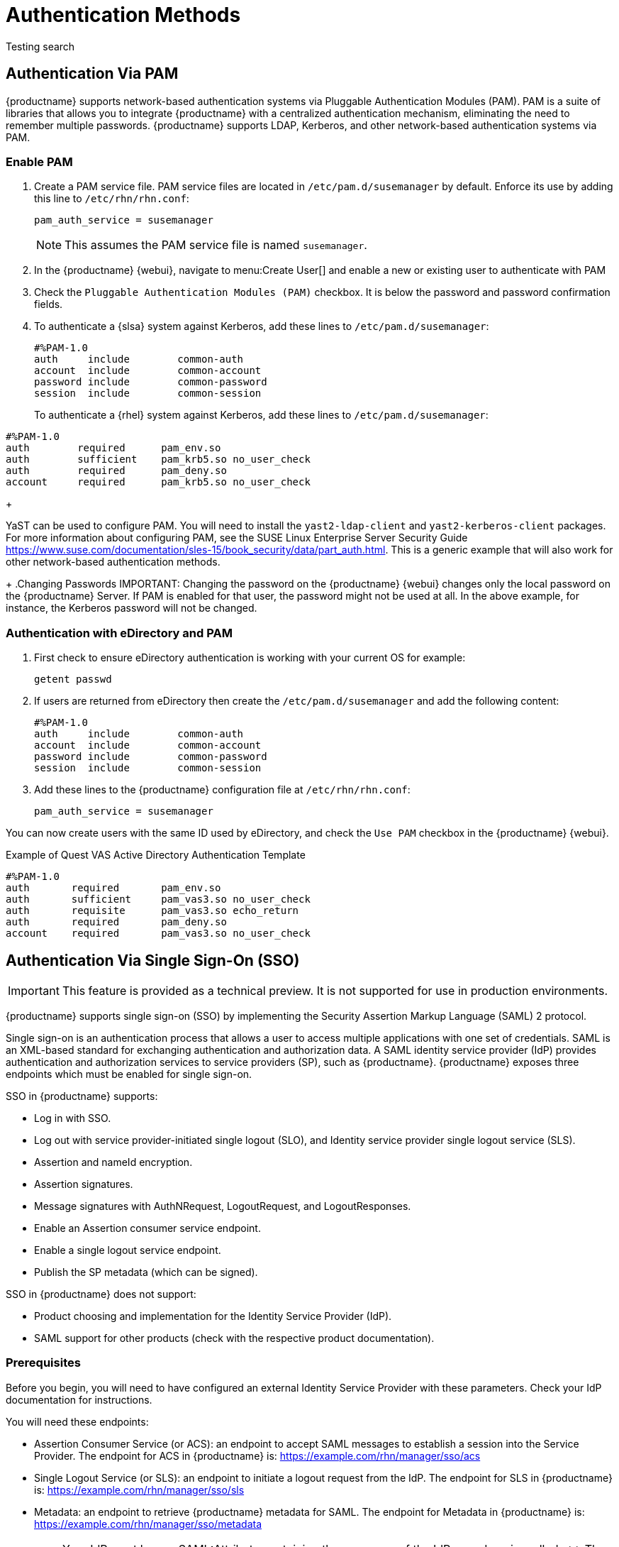 [[auth-methods]]
= Authentication Methods

Testing search

== Authentication Via PAM

{productname} supports network-based authentication systems via Pluggable Authentication Modules (PAM).
PAM is a suite of libraries that allows you to integrate {productname} with a centralized authentication mechanism, eliminating the need to remember multiple passwords.
{productname} supports LDAP, Kerberos, and other network-based authentication systems via PAM.



=== Enable PAM

. Create a PAM service file.
PAM service files are located in [path]``/etc/pam.d/susemanager`` by default.
Enforce its use by adding this line to [path]``/etc/rhn/rhn.conf``:
+

----
pam_auth_service = susemanager
----
+
NOTE: This assumes the PAM service file is named [path]``susemanager``.
+

. In the {productname} {webui}, navigate to menu:Create User[] and enable a new or existing user to authenticate with PAM
. Check the [guimenu]``Pluggable Authentication Modules (PAM)`` checkbox.
It is below the password and password confirmation fields.
. To authenticate a {slsa} system against Kerberos, add these lines to [path]``/etc/pam.d/susemanager``:
+

----
#%PAM-1.0
auth     include        common-auth
account  include        common-account
password include        common-password
session  include        common-session
----
+
To authenticate a {rhel} system against Kerberos, add these lines to [path]``/etc/pam.d/susemanager``:

----
#%PAM-1.0
auth        required      pam_env.so
auth        sufficient    pam_krb5.so no_user_check
auth        required      pam_deny.so
account     required      pam_krb5.so no_user_check
----
+

YaST can be used to configure PAM.
You will need to install the [package]``yast2-ldap-client`` and [package]``yast2-kerberos-client`` packages.
For more information about configuring PAM, see the SUSE Linux Enterprise Server Security Guide https://www.suse.com/documentation/sles-15/book_security/data/part_auth.html.
This is a generic example that will also work for other network-based authentication methods.
+
.Changing Passwords
IMPORTANT: Changing the password on the {productname} {webui} changes only the local password on the {productname} Server.
If PAM is enabled for that user, the password might not be used at all.
In the above example, for instance, the Kerberos password will not be changed.



=== Authentication with eDirectory and PAM

. First check to ensure eDirectory authentication is working with your current OS for example:
+

----
getent passwd
----
. If users are returned from eDirectory then create the [filename]``/etc/pam.d/susemanager`` and add the following content:
+

----
#%PAM-1.0
auth     include        common-auth
account  include        common-account
password include        common-password
session  include        common-session
----

. Add these lines to the {productname} configuration file at [filename]``/etc/rhn/rhn.conf``:
+

----
pam_auth_service = susemanager
----

You can now create users with the same ID used by eDirectory, and check the [guimenu]``Use PAM`` checkbox in the {productname} {webui}.



// === Example Quest VAS Active Directory Authentication Template


// If you are using Quest VAS for active directory authentication, you can use this [path]``/etc/pam.d/susemanager`` file.

.Example of Quest VAS Active Directory Authentication Template
----
#%PAM-1.0
auth       required       pam_env.so
auth       sufficient     pam_vas3.so no_user_check
auth       requisite      pam_vas3.so echo_return
auth       required       pam_deny.so
account    required       pam_vas3.so no_user_check
----



== Authentication Via Single Sign-On (SSO)

[IMPORTANT]
====
This feature is provided as a technical preview.
It is not supported for use in production environments.
====

{productname} supports single sign-on (SSO) by implementing the Security Assertion Markup Language (SAML){nbsp}2 protocol.

Single sign-on is an authentication process that allows a user to access multiple applications with one set of credentials.
SAML is an XML-based standard for exchanging authentication and authorization data.
A SAML identity service provider (IdP) provides authentication and authorization services to service providers (SP), such as {productname}.
{productname} exposes three endpoints which must be enabled for single sign-on.

SSO in {productname} supports:

* Log in with SSO.
* Log out with service provider-initiated single logout (SLO), and Identity service provider single logout service (SLS).
* Assertion and nameId encryption.
* Assertion signatures.
* Message signatures with AuthNRequest, LogoutRequest, and LogoutResponses.
* Enable an Assertion consumer service endpoint.
* Enable a single logout service endpoint.
* Publish the SP metadata (which can be signed).

SSO in {productname} does not support:

* Product choosing and implementation for the Identity Service Provider (IdP).
* SAML support for other products (check with the respective product documentation).



=== Prerequisites

Before you begin, you will need to have configured an external Identity Service Provider with these parameters.
Check your IdP documentation for instructions.

You will need these endpoints:

* Assertion Consumer Service (or ACS): an endpoint to accept SAML messages to establish a session into the Service Provider.
The endpoint for ACS in {productname} is: https://example.com/rhn/manager/sso/acs
* Single Logout Service (or SLS): an endpoint to initiate a logout request from the IdP.
The endpoint for SLS in {productname} is: https://example.com/rhn/manager/sso/sls
* Metadata: an endpoint to retrieve {productname} metadata for SAML.
The endpoint for Metadata in {productname} is: https://example.com/rhn/manager/sso/metadata

[IMPORTANT]
====
Your IdP must have a SAML:Attribute containing the username of the IdP user domain, called `uid`.
The `uid` attribute passed in the SAML:Attribute must be created in the {productname} user base before you activate single sign-on.
====

After the authentication with the IdP using the user `orgadmin` is successful, you will be logged in into {productname} as the `orgadmin` user, provided that the `orgadmin` user exists in {productname}.



=== Enable SOO

[NOTE]
====
Using SSO is mutually exclusive with other types of authentication: it is either enabled or disabled.
SSO is disabled by default.
====

.Procedure: Enabling SSO

. If your users do not yet exist in {productname}, create them first.
. Edit `/etc/rhn/rhn.conf` and add this line at the end of the file:
+
----
java.sso = true
----
. Find the parameters you want to customize in `/usr/share/rhn/config-defaults/rhn_java_sso.conf`.
Insert the parameters you want to customize into `/etc/rhn/rhn.conf` and prefix them with `java.sso.`.
+
For example, in `/usr/share/rhn/config-defaults/rhn_java_sso.conf` find:
+
----
onelogin.saml2.sp.assertion_consumer_service.url = https://YOUR-PRODUCT-HOSTNAME-OR-IP/rhn/manager/sso/acs
----
+
In order to customize it, create the corresponding option in `/etc/rhn/rhn.conf` by prefixing the option name with `java.sso.`:
+
----
java.sso.onelogin.saml2.sp.assertion_consumer_service.url = https://YOUR-PRODUCT-HOSTNAME-OR-IP/rhn/manager/sso/acs
----
+
To find all the occurrences you need to change, search in the file for the placeholders [literal]``YOUR-PRODUCT`` and [literal]```YOUR-IDP-ENTITY``.
Every parameter comes with a brief explanation of what it is meant for.
. Restart the spacewalk service to pick up the changes:
+
----
spacewalk-service restart
----

When you visit the {productname} URL, you will be redirected to the IdP for SSO where you will be requested to authenticate.
Upon successful authentication, you will be redirected to the {productname} {webui}, logged in as the authenticated user.
If you encounter problems with logging in using SSO, check the {productname} logs for more information.
